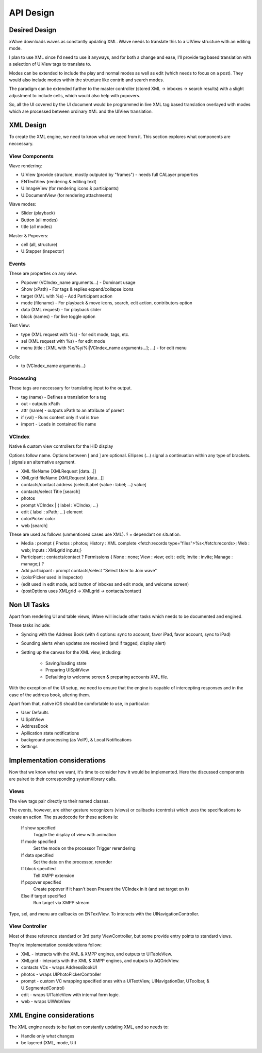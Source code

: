 API Design
++++++++++

Desired Design
==============

xWave downloads waves as constantly updating XML. iWave needs to translate this to a UIView structure with an editing mode. 

I plan to use XML since I'd need to use it anyways, and for both a change and ease, I'll provide tag based translation with a selection of UIView tags to translate to.

Modes can be extended to include the play and normal modes as well as edit (which needs to focus on a post). They would also include modes within the structure like contrib and search modes. 

The paradigm can be extended further to the master controller (stored XML -> inboxes -> search results) with a slight adjustment to include cells, which would also help with popovers. 

So, all the UI covered by the UI document would be programmed in live XML tag based translation overlayed with modes which are processed between ordinary XML and the UIView translation. 

XML Design
==========

To create the XML engine, we need to know what we need from it. This section explores what components are neccessary. 

View Components
---------------

Wave rendering:

- UIView (provide structure, mostly outputed by "frames") - needs full CALayer properties
- ENTextView (rendering & editing text)
- UIImageView (for rendering icons & participants)
- UIDocumentView (for rendering attachments)

Wave modes:

- Slider (playback)
- Button (all modes)
- title (all modes)

Master & Popovers:

- cell (all, structure)
- UIStepper (inspector)

Events
------

These are properties on any view. 

- Popover (VCIndex_name arguments...) - Dominant usage
- Show (xPath) - For tags & replies expand/collapse icons
- target (XML with %s) - Add Participant action
- mode (filename) - For playback & move icons, search, edit action, contributors option
- data (XML request) - for playback slider
- block (names) - for live toggle option

Text View:

- type (XML request with %s) - for edit mode, tags, etc. 
- sel (XML request with %s) - for edit mode
- menu (title : [XML with %x/%y/%i|VCIndex_name arguments...]; ...) - for edit menu

Cells:

- to (VCIndex_name arguments...)

Processing
----------

These tags are neccessary for translating input to the output. 

- tag (name) - Defines a translation for a tag
- out - outputs xPath
- attr (name) - outputs xPath to an attribute of parent
- if (val) - Runs content only if val is true
- import - Loads in contained file name

VCIndex
-------

Native & custom view controllers for the HID display

Options follow name. Options between [ and ] are optional. Ellipses (...) signal a continuation within any type of brackets. | signals an alternative argument. 

- XML fileName [XMLRequest [data...]]
- XMLgrid fileName [XMLRequest [data...]]
- contacts/contact address [selectLabel {value : label; ...} value]
- contacts/select Title [search]
- photos
- prompt VCIndex | { label : VCIndex; ...}
- edit { label : xPath; ...} element
- colorPicker color
- web [search]

These are used as follows (unmentioned cases use XML). ? = dependant on situation.

- Media : prompt { Photos : photos; History : XML complete <fetch:records type="files">%s</fetch:records>; Web : web; Inputs : XMLgrid inputs;}
- Participant : contacts/contact ? Permissions { None : none; View : view; edit : edit; Invite : invite; Manage : manage;} ?
- Add participant : prompt contacts/select "Select User to Join wave"
- (colorPicker used in Inspector)
- (edit used in edit mode, add button of inboxes and edit mode, and welcome screen)
- (postOptions uses XMLgrid -> XMLgrid -> contacts/contact)

Non UI Tasks
============

Apart from rendering UI and table views, iWave will include other tasks which needs to be documented and engined. 

These tasks include:

- Syncing with the Address Book (with 4 options: sync to account, favor iPad, favor account, sync to iPad)
- Sounding alerts when updates are received (and if tagged, display alert)
- Setting up the canvas for the XML view, including:

	- Saving/loading state
	- Preparing UISplitView
	- Defaulting to welcome screen & preparing accounts XML file.

With the exception of the UI setup, we need to ensure that the engine is capable of intercepting responses and in the case of the address book, altering them. 

Apart from that, native iOS should be comfortable to use, in particular:

- User Defaults
- UISplitView
- AddressBook
- Apllication state notifications
- background processing (as VoIP), & Local Notifications
- Settings

Implementation considerations
=============================

Now that we know what we want, it's time to consider how it would be implemented. Here the discussed components are paired to their corresponding system/library calls. 

Views
-----

The view tags pair directly to their named classes. 

The events, however, are either gesture recognizers (views) or callbacks (controls) which uses the specifications to create an action. The psuedocode for these actions is:

    If show specified
      Toggle the display of view with animation
    If mode specified
      Set the mode on the processor
      Trigger rerendering
    If data specified
      Set the data on the processor, rerender
    If block specified
      Tell XMPP extension
    If popover specified
      Create popover if it hasn't been
      Present the VCIndex in it (and set target on it)
    Else if target specified
      Run target via XMPP stream

Type, sel, and menu are callbacks on ENTextView. To interacts with the UINavigationController. 

View Controller
---------------

Most of these reference standard or 3rd party ViewController, but some provide entry points to standard views. 

They're implementation considerations follow:

- XML - interacts with the XML & XMPP engines, and outputs to UITableView. 
- XMLgrid - interacts with the XML & XMPP engines, and outputs to AQGridView. 
- contacts VCs - wraps AddressBookUI
- photos - wraps UIPhotoPickerController
- prompt - custom VC wrapping specified ones with a UITextView, UINavigationBar, UToolbar, & UISegmentedControl)
- edit - wraps UITableView with internal form logic. 
- web - wraps UIWebView

XML Engine considerations
=========================

The XML engine needs to be fast on constantly updating XML, and so needs to:

- Handle only what changes
- be layered (XML, mode, UI)
